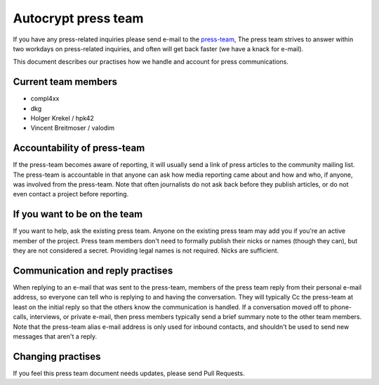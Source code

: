 Autocrypt press team
====================

If you have any press-related inquiries please send e-mail to
the `press-team <mailto:press-team@autocrypt.org>`_, The press team
strives to answer within two workdays on press-related inquiries,
and often will get back faster (we have a knack for e-mail).

This document describes our practises how we handle and account for
press communications.

Current team members
--------------------

- compl4xx

- dkg

- Holger Krekel / hpk42

- Vincent Breitmoser / valodim


Accountability of press-team
-----------------------------------------------------------

If the press-team becomes aware of reporting, it will usually send
a link of press articles to the community mailing list.  The press-team is
accountable in that anyone can ask how media reporting came about and
how and who, if anyone, was involved from the press-team.  Note that
often journalists do not ask back before they publish articles, or do
not even contact a project before reporting.


If you want to be on the team
-----------------------------

If you want to help, ask the existing press team. Anyone on the
existing press team may add you if you're an active member of the
project. Press team members don't need to formally publish their nicks
or names (though they can), but they are not considered a secret.
Providing legal names is not required. Nicks are sufficient.

Communication and reply practises
----------------------------------

When replying to an e-mail that was sent to the press-team, members
of the press team reply from their personal e-mail address, so everyone can
tell who is replying to and having the conversation. They will typically
Cc the press-team at least on the initial reply so that the others know the
communication is handled. If a conversation moved off to phone-calls,
interviews, or private e-mail, then press members typically send a brief
summary note to the other team members. Note that the press-team alias
e-mail address is only used for inbound contacts, and shouldn't be used to
send new messages that aren't a reply.

Changing practises
------------------

If you feel this press team document needs updates,
please send Pull Requests.
